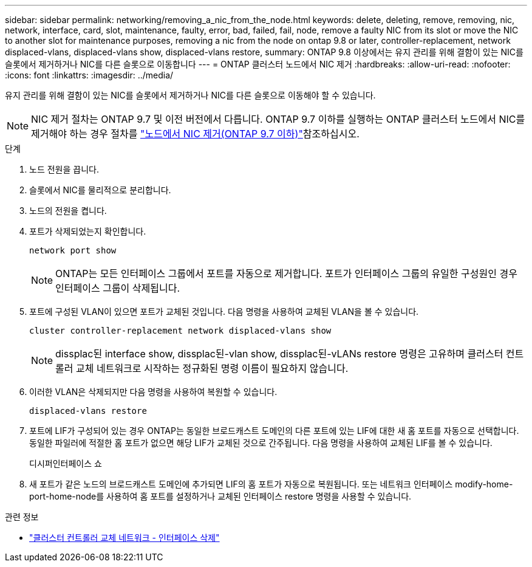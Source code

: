 ---
sidebar: sidebar 
permalink: networking/removing_a_nic_from_the_node.html 
keywords: delete, deleting, remove, removing, nic, network, interface, card, slot, maintenance, faulty, error, bad, failed, fail, node, remove a faulty NIC from its slot or move the NIC to another slot for maintenance purposes, removing a nic from the node on ontap 9.8 or later, controller-replacement, network displaced-vlans, displaced-vlans show, displaced-vlans restore, 
summary: ONTAP 9.8 이상에서는 유지 관리를 위해 결함이 있는 NIC를 슬롯에서 제거하거나 NIC를 다른 슬롯으로 이동합니다 
---
= ONTAP 클러스터 노드에서 NIC 제거
:hardbreaks:
:allow-uri-read: 
:nofooter: 
:icons: font
:linkattrs: 
:imagesdir: ../media/


[role="lead"]
유지 관리를 위해 결함이 있는 NIC를 슬롯에서 제거하거나 NIC를 다른 슬롯으로 이동해야 할 수 있습니다.


NOTE: NIC 제거 절차는 ONTAP 9.7 및 이전 버전에서 다릅니다. ONTAP 9.7 이하를 실행하는 ONTAP 클러스터 노드에서 NIC를 제거해야 하는 경우 절차를 link:https://docs.netapp.com/us-en/ontap-system-manager-classic/networking/remove_a_nic_from_the_node_97.html["노드에서 NIC 제거(ONTAP 9.7 이하)"^]참조하십시오.

.단계
. 노드 전원을 끕니다.
. 슬롯에서 NIC를 물리적으로 분리합니다.
. 노드의 전원을 켭니다.
. 포트가 삭제되었는지 확인합니다.
+
....
network port show
....
+

NOTE: ONTAP는 모든 인터페이스 그룹에서 포트를 자동으로 제거합니다. 포트가 인터페이스 그룹의 유일한 구성원인 경우 인터페이스 그룹이 삭제됩니다.

. 포트에 구성된 VLAN이 있으면 포트가 교체된 것입니다. 다음 명령을 사용하여 교체된 VLAN을 볼 수 있습니다.
+
....
cluster controller-replacement network displaced-vlans show
....
+

NOTE: dissplac된 interface show, dissplac된-vlan show, dissplac된-vLANs restore 명령은 고유하며 클러스터 컨트롤러 교체 네트워크로 시작하는 정규화된 명령 이름이 필요하지 않습니다.

. 이러한 VLAN은 삭제되지만 다음 명령을 사용하여 복원할 수 있습니다.
+
....
displaced-vlans restore
....
. 포트에 LIF가 구성되어 있는 경우 ONTAP는 동일한 브로드캐스트 도메인의 다른 포트에 있는 LIF에 대한 새 홈 포트를 자동으로 선택합니다. 동일한 파일러에 적절한 홈 포트가 없으면 해당 LIF가 교체된 것으로 간주됩니다. 다음 명령을 사용하여 교체된 LIF를 볼 수 있습니다.
+
디시퍼인터페이스 쇼

. 새 포트가 같은 노드의 브로드캐스트 도메인에 추가되면 LIF의 홈 포트가 자동으로 복원됩니다. 또는 네트워크 인터페이스 modify-home-port-home-node를 사용하여 홈 포트를 설정하거나 교체된 인터페이스 restore 명령을 사용할 수 있습니다.


.관련 정보
* link:https://docs.netapp.com/us-en/ontap-cli/cluster-controller-replacement-network-displaced-interface-delete.html["클러스터 컨트롤러 교체 네트워크 - 인터페이스 삭제"^]

